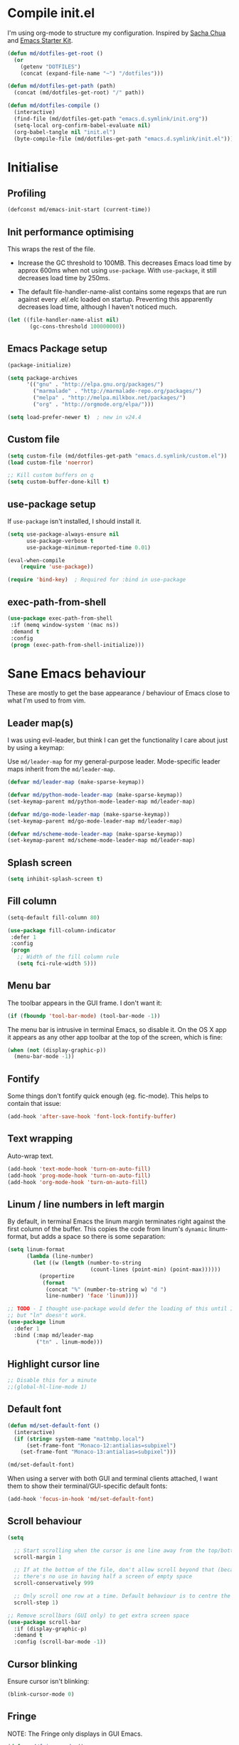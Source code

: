 #+TITLE init.org
* Compile init.el

I'm using org-mode to structure my configuration. Inspired by [[https://github.com/sachac/.emacs.d][Sacha Chua]] and
[[https://github.com/eschulte/emacs24-starter-kit/][Emacs Starter Kit]].

#+BEGIN_SRC emacs-lisp
  (defun md/dotfiles-get-root ()
    (or
      (getenv "DOTFILES")
      (concat (expand-file-name "~") "/dotfiles")))

  (defun md/dotfiles-get-path (path)
    (concat (md/dotfiles-get-root) "/" path))

  (defun md/dotfiles-compile ()
    (interactive)
    (find-file (md/dotfiles-get-path "emacs.d.symlink/init.org"))
    (setq-local org-confirm-babel-evaluate nil)
    (org-babel-tangle nil "init.el")
    (byte-compile-file (md/dotfiles-get-path "emacs.d.symlink/init.el")))
#+END_SRC

* Initialise

** Profiling
#+BEGIN_SRC emacs-lisp
(defconst md/emacs-init-start (current-time))
#+END_SRC

** Init performance optimising

This wraps the rest of the file.

- Increase the GC threshold to 100MB. This decreases Emacs load time by approx
  600ms when not using ~use-package~. With ~use-package~, it still decreases load
  time by 250ms.

- The default file-handler-name-alist contains some regexps that are run against
  every .el/.elc loaded on startup. Preventing this apparently decreases load
  time, although I haven't noticed much.

#+BEGIN_SRC emacs-lisp
  (let ((file-handler-name-alist nil)
         (gc-cons-threshold 100000000))
#+END_SRC

** Emacs Package setup
#+BEGIN_SRC emacs-lisp
    (package-initialize)

    (setq package-archives
          '(("gnu" . "http://elpa.gnu.org/packages/")
            ("marmalade" . "http://marmalade-repo.org/packages/")
            ("melpa" . "http://melpa.milkbox.net/packages/")
            ("org" . "http://orgmode.org/elpa/")))

    (setq load-prefer-newer t)  ; new in v24.4
#+END_SRC

** Custom file

#+BEGIN_SRC emacs-lisp
  (setq custom-file (md/dotfiles-get-path "emacs.d.symlink/custom.el"))
  (load custom-file 'noerror)

  ;; Kill custom buffers on q
  (setq custom-buffer-done-kill t)
#+END_SRC

** use-package setup

If ~use-package~ isn't installed, I should install it.

#+BEGIN_SRC emacs-lisp
(setq use-package-always-ensure nil
      use-package-verbose t
      use-package-minimum-reported-time 0.01)

(eval-when-compile
    (require 'use-package))

(require 'bind-key)  ; Required for :bind in use-package
#+END_SRC

** exec-path-from-shell
#+BEGIN_SRC emacs-lisp
  (use-package exec-path-from-shell
   :if (memq window-system '(mac ns))
   :demand t
   :config
   (progn (exec-path-from-shell-initialize)))
#+END_SRC
* Sane Emacs behaviour

These are mostly to get the base appearance / behaviour of Emacs close to
what I'm used to from vim.

** Leader map(s)
I was using evil-leader, but think I can get the functionality I care about just
by using a keymap:

Use ~md/leader-map~ for my general-purpose leader. Mode-specific leader maps
inherit from the ~md/leader-map~.

#+BEGIN_SRC emacs-lisp
  (defvar md/leader-map (make-sparse-keymap))

  (defvar md/python-mode-leader-map (make-sparse-keymap))
  (set-keymap-parent md/python-mode-leader-map md/leader-map)

  (defvar md/go-mode-leader-map (make-sparse-keymap))
  (set-keymap-parent md/go-mode-leader-map md/leader-map)

  (defvar md/scheme-mode-leader-map (make-sparse-keymap))
  (set-keymap-parent md/scheme-mode-leader-map md/leader-map)
#+END_SRC

** Splash screen
#+BEGIN_SRC emacs-lisp
(setq inhibit-splash-screen t)
#+END_SRC
** Fill column
#+BEGIN_SRC emacs-lisp
(setq-default fill-column 80)

(use-package fill-column-indicator
 :defer 1
 :config
 (progn
   ;; Width of the fill column rule
   (setq fci-rule-width 5)))
#+END_SRC

** Menu bar

The toolbar appears in the GUI frame. I don't want it:

#+BEGIN_SRC emacs-lisp
  (if (fboundp 'tool-bar-mode) (tool-bar-mode -1))
#+END_SRC

The menu bar is intrusive in terminal Emacs, so disable it. On the OS X app it
appears as any other app toolbar at the top of the screen, which is fine:

#+BEGIN_SRC emacs-lisp
  (when (not (display-graphic-p))
    (menu-bar-mode -1))
#+END_SRC

** Fontify
Some things don't fontify quick enough (eg. fic-mode). This helps to contain
that issue:

#+BEGIN_SRC emacs-lisp
(add-hook 'after-save-hook 'font-lock-fontify-buffer)
#+END_SRC

** Text wrapping

Auto-wrap text.

#+BEGIN_SRC emacs-lisp
  (add-hook 'text-mode-hook 'turn-on-auto-fill)
  (add-hook 'prog-mode-hook 'turn-on-auto-fill)
  (add-hook 'org-mode-hook 'turn-on-auto-fill)
#+END_SRC

** Linum / line numbers in left margin

By default, in terminal Emacs the linum margin terminates right against the
first column of the buffer. This copies the code from linum's =dynamic=
linum-format, but adds a space so there is some separation:

#+BEGIN_SRC emacs-lisp
(setq linum-format
      (lambda (line-number)
        (let ((w (length (number-to-string
                          (count-lines (point-min) (point-max))))))
          (propertize
           (format
            (concat "%" (number-to-string w) "d ")
            line-number) 'face 'linum))))

;; TODO - I thought use-package would defer the loading of this until I do "ln",
;; but "ln" doesn't work.
(use-package linum
  :defer 1
  :bind (:map md/leader-map
         ("tn" . linum-mode)))
#+END_SRC

** Highlight cursor line
#+BEGIN_SRC emacs-lisp
;; Disable this for a minute
;;(global-hl-line-mode 1)
#+END_SRC

** Default font
#+BEGIN_SRC emacs-lisp
(defun md/set-default-font ()
  (interactive)
  (if (string= system-name "mattmbp.local")
      (set-frame-font "Monaco-12:antialias=subpixel")
    (set-frame-font "Monaco-13:antialias=subpixel")))

(md/set-default-font)
#+END_SRC

When using a server with both GUI and terminal clients attached, I want them to
show their terminal/GUI-specific default fonts:

#+BEGIN_SRC emacs-lisp
(add-hook 'focus-in-hook 'md/set-default-font)
#+END_SRC

** Scroll behaviour
#+BEGIN_SRC emacs-lisp
(setq

  ;; Start scrolling when the cursor is one line away from the top/bottom.
  scroll-margin 1

  ;; If at the bottom of the file, don't allow scroll beyond that (because
  ;; there's no use in having half a screen of empty space
  scroll-conservatively 999

  ;; Only scroll one row at a time. Default behaviour is to centre the row.
  scroll-step 1)

;; Remove scrollbars (GUI only) to get extra screen space
(use-package scroll-bar
  :if (display-graphic-p)
  :demand t
  :config (scroll-bar-mode -1))
#+END_SRC

** Cursor blinking

Ensure cursor isn't blinking:
#+BEGIN_SRC emacs-lisp
(blink-cursor-mode 0)
#+END_SRC

** Fringe
NOTE: The Fringe only displays in GUI Emacs.

#+BEGIN_SRC emacs-lisp
(defun md/fringe-mode ()
  (interactive)
  ;; Create fringe at left side of screen.
  ;; I think 8 is the minimum width needed to display flycheck markers properly.
  (fringe-mode '(8 . 0)))

;; I just want to use this for flycheck mode.
(add-hook 'prog-mode-hook 'md/fringe-mode)

#+END_SRC

** Indentation
#+BEGIN_SRC emacs-lisp
  (setq-default

   ;; Use spaces instead of tabs
   indent-tabs-mode nil

   ;; Display tab as 4 chars wide
   tab-width 4)

  ;; Emable on-the-fly indenting. TODO - read docs for this
  (electric-indent-mode 1)
#+END_SRC
** Disable the bell
#+BEGIN_SRC emacs-lisp
(setq visible-bell nil
      ring-bell-function 'ignore)
#+END_SRC

** Terminal colour fixes

Emacs can use bold fonts, but iTerm is set to display bold fonts as "bright"
colours (which is necessary to support the Solarized 16-colour palette). This
means iTerm interprets the bold Emacs colours as bright and changes their
colour (eg. from yellow to grey), which I don't want.

I'm not sure why I didn't run into this issue with vim, and this is surely not
the right fix, but it works for now:

#+BEGIN_SRC emacs-lisp
  (when (not (display-graphic-p))
    (mapc
     (lambda (face)
       ;; Same issue with underline too.
       (set-face-underline face nil (selected-frame))

       (set-face-bold face nil (selected-frame)))
     (face-list)))
#+END_SRC

** Terminal clipboard fixes

Terminal Emacs doesn't integrate with the system clipboard by default. ~xclip~
provides this behaviour in the same way that GUI Emacs has it.

#+BEGIN_SRC emacs-lisp
  (use-package xclip
    :if (not (display-graphic-p))
    :defer 1
    :config
    (progn
      (turn-on-xclip)))
#+END_SRC

** Message buffer

Increase the number of messages:

#+BEGIN_SRC emacs-lisp
(setq message-log-max 10000)
#+END_SRC
** Modifier keys
*** OS X

- GUI

	- LEFT ALT :: nil (ie. standard alt/option behaviour)
  - LEFT CMD :: Meta
	- RIGHT CMD :: Super (ie. standard cmd behaviour in GUI emacs)
	- RIGHT ALT :: nil (ie. standard alt/option behaviour)

- iTerm2

	- LEFT ALT :: nil (ie. standard alt/option behaviour)
  - LEFT CMD :: iTerm cmd key (so can do usual shortcuts eg. cmd-tab)
	- RIGHT CMD :: Meta
	- RIGHT ALT :: nil (ie. standard alt/option behaviour)

	- I use the right cmd key as Meta in the terminal:

    - Under the "keys" tab, set "right cmd" to send "right option", and
      "right option" to send "left option".

    - Under the "profiles" tab, set "Right option key acts as +Esc".

#+BEGIN_SRC emacs-lisp
  (if (eq system-type 'darwin)
      (setq

       ;; Set alt/option to use its default behaviour in OS X , so I can do
       ;; eg. alt+3 to insert #. By default in Emacs this is Meta, but I find Meta more
       ;; accessible on the left cmd key.
       ns-option-modifier nil

       ;; This is the default, and seems to handle the standard cmd key
       ;; bindings, so apple cmd+c runs super+c in emacs, etc. I don't use them
       ;; much, but they might be useful sometimes.
       ns-right-command-modifier 'super

       ;; Instead of the cmd bindings (that I don't use much), use the left
       ;; cmd key for Meta bindings. This is easier to reach than the default Meta
       ;; key (which is alt).
       ns-command-modifier 'meta))
#+END_SRC
** Backups
#+BEGIN_SRC emacs-lisp
;; Backup everything to the same directory, rather than dropping
;; files all over the place
(setq backup-directory-alist
      `(("." . ,(md/dotfiles-get-path "emacs.d.symlink/.backups"))))
#+END_SRC
** Paste

If this isn't set then lasting via Alfred doesnt work:

#+BEGIN_SRC emacs-lisp
  (defun md/pbpaste ()
    (interactive)
    (shell-command "pbpaste" t))

    (if (eq window-system 'ns)
      (global-set-key (kbd "M-v") 'md/pbpaste))
#+END_SRC

* Misc utils
** Odd functions

#+BEGIN_SRC emacs-lisp
  (defun md/strip-whitespace-and-save ()
    (interactive)
    (delete-trailing-whitespace)
    (save-buffer))

  (defun md/fontify-buffer ()
    "Fontify the buffer and tell me it happened."
    (interactive)
    (font-lock-fontify-buffer)
    (message "Fontified buffer"))

  (defun md/file-info ()
    (interactive)
    (message
     "%s | %s lines | %3d%% | %s"
             (buffer-file-name)
             (count-lines (point-min) (point-max))
             (/ (window-end) 0.01 (point-max))
             major-mode))

  (defun md/mode-info ()
    (interactive)
    (message
     (format
      "%s"
      (with-temp-buffer
        (let (mm result)
          (dolist (mm (sort minor-mode-list 'string<) result)
            (insert (format "%s\n" mm))
            (setq result (buffer-substring (point-min) (point-max))))
          result)))))

  (defun md/switch-to-buffer-scratch ()
    (interactive)
    (switch-to-buffer "*scratch*"))
#+END_SRC


It's a shame that "unfill" functions aren't included by default, but they're
easy enough to implement:

#+BEGIN_SRC emacs-lisp
  (defun md/unfill-paragraph ()
    "Because I can't always wrap to 80 characters :("
    (interactive)
    (let ((fill-column most-positive-fixnum))
      (fill-paragraph)))

  (defun md/unfill-region (start end)
    (interactive "r")
    (let ((fill-column most-positive-fixnum))
      (fill-region start end)))
#+END_SRC

** Bindings
I seem to use =describe-face= a lot:
#+BEGIN_SRC emacs-lisp
(bind-key "x" 'describe-face help-map)
(bind-key "C-k" 'describe-personal-keybindings help-map)
#+END_SRC
** Settings
#+BEGIN_SRC emacs-lisp
  (setq debug-on-error nil)
  (setq delete-by-moving-to-trash t)
#+END_SRC
* Evil
** Base evil

- Note on md/evil-fill and unfill:

  - Ideally, I would have a binding that maps to fill / unfill /paragraphs/ in
    normal mode, but /regions/ in visual mode. Currently I'm not sure how to get
    Evil to create different md/leader-map bindings for different Evil states,
    so for now I'll just use this workaround of checking the state in the
    function:

#+BEGIN_SRC emacs-lisp
  (use-package evil
   :demand t
   :config
   (progn
     (defun md/normal-state-and-save ()
       (interactive)
       (evil-normal-state)
       (save-buffer))

     (defun md/insert-blank-line-before ()
       (interactive)
       (save-excursion
         (end-of-line)
         (open-line 1)
         (save-buffer)))

     (defun md/insert-blank-line-after ()
       (interactive)
       (save-excursion
         (evil-previous-visual-line)
         (end-of-line)
         (open-line 1)
         (save-buffer)))

     (defun md/evil-fill (&optional start end)
       (interactive
        (if (use-region-p)
            (list (region-beginning) (region-end))
          (list nil nil)))
       (if (string= evil-state "visual")
           (fill-region start end)
         (fill-paragraph)))

     (defun md/evil-unfill (&optional start end)
       (interactive
        (if (use-region-p)
            (list (region-beginning) (region-end))
          (list nil nil)))
       (if (string= evil-state "visual")
           (md/unfill-region start end)
         (md/unfill-paragraph)))

     ;; Can't work out how to properly define map bindings using ":bind"
     (bind-key "<SPC>" md/leader-map evil-normal-state-map)
     (bind-key "<SPC>" md/leader-map evil-visual-state-map)

     (bind-key "h" help-map md/leader-map)  ; I prefer <leader>h to C-h
     (bind-key "n" (lookup-key global-map (kbd "C-x n")) md/leader-map)

     (setq evil-echo-state nil)

     (evil-mode 1))

     ;; Enable evil in the minibuffer. Adapted from
     ;; https://gist.github.com/ccdunder/5816865.
     ;; Not sure why this isn't provided by default.
     ;; (mapc (lambda (keymap)
     ;;           (evil-define-key 'insert (eval keymap) [escape] 'evil-normal-state))
     ;;         ;; https://www.gnu.org/software/emacs/manual/html_node/elisp/
     ;;         ;; Text-from-Minibuffer.html#Definition of minibuffer-local-map
     ;;         '(minibuffer-local-map
     ;;           minibuffer-local-ns-map
     ;;           minibuffer-local-completion-map
     ;;           minibuffer-local-must-match-map
     ;;           minibuffer-local-isearch-map))
     ;; (defun md/evil-minibuffer-setup ()
     ;;   ;; (evil-set-initial-state 'mode 'insert) is the evil-proper
     ;;   ;; way to do this, but the minibuffer doesn't have a mode.
     ;;   (evil-insert 1))
     ;; )
    ;; (add-hook 'minibuffer-setup-hook 'md/evil-minibuffer-setup))

   :bind (;; Like my vimrc, remap  ; to : and , to ;
          :map evil-motion-state-map
          (";" . evil-ex)
          ("," . evil-repeat-find-char)

          ;; Like in the terminal. Mainly useful in minibuffer
          :map evil-insert-state-map
          ("C-a" . move-beginning-of-line)
          ("C-e" . move-end-of-line)

          ;; Use H/L instead of ^/$
          :map evil-normal-state-map
          ("H" . move-beginning-of-line)
          ("L" . move-end-of-line)
          :map evil-visual-state-map
          ("H" . move-beginning-of-line)
          ("L" . move-end-of-line)

          ;; The equivalent of gj/gk
          :map evil-normal-state-map
          ("j" . evil-next-visual-line)
          ("k" . evil-previous-visual-line)

          ;; Leader bindings
          :map md/leader-map
          ("w" . save-buffer)
          ("W" . md/strip-whitespace-and-save)

          ("q" . md/evil-fill)
          ("Q" . md/evil-unfill)

          ;; TODO behave like vim - ie. comment the line or the selection
          ("cc" . comment-or-uncomment-region)

          ;; Buffers
          ("bh" . previous-buffer)
          ("bl" . next-buffer)
          ("k" . kill-buffer)
          ("bk" . kill-buffer)
          ("bi" . md/file-info)
          ("bw" . save-buffer)
          ("bW" . md/strip-whitespace-and-save)
          ("br" . read-only-mode)
          ("bs" . md/switch-to-buffer-scratch)

          ;; Eval
          ("ef" . eval-defun)
          ("ee" . eval-last-sexp)  ; Bound to e because I'm used to C-x e
          ("eb" . eval-buffer)
          ("er" . eval-region)
          ("ex" . md/fontify-buffer)  ; It's sort-of an eval

          ;; Emacs
          ("Ek" . kill-emacs)
          ("Es" . server-start)

          ;; Packages
          ("Pr" . package-refresh-contents)
          ("Pi" . package-install)
          ("Pl" . package-list-packages)

          ; Toggle misc
          ("tw" . toggle-truncate-lines)

          ;; This could be useful
          ("U" . undo-tree-visualize)

          ;; Same as vim - insert and save
          ("o" . md/insert-blank-line-before)
          ("O" . md/insert-blank-line-after)))

#+END_SRC

** Evil surround
#+BEGIN_SRC emacs-lisp
(use-package evil-surround
 :config
 (progn
   (global-evil-surround-mode 1)))
#+END_SRC

** Easymotion
#+BEGIN_SRC emacs-lisp
(use-package ace-jump-mode

 :config
 (progn
   (setq
    ace-jump-mode-move-keys '(?f ?j ?d ?k ?s ?l ?a ?\; ?g ?h ?r ?u ?e ?i ?w ?o ?t ?y ?b ?v ?n ?c ?m ?x)
    ace-jump-mode-scope 'window  ; If scope is wider than window performance drops a lot
    ace-jump-word-mode-use-query-char nil))

 :bind (:map evil-normal-state-map
             ("f" . nil)
             ("f j" . evil-ace-jump-line-mode)
             ("f k" . evil-ace-jump-line-mode)
             ("f w" . evil-ace-jump-word-mode)
             ("f b" . evil-ace-jump-word-mode)
             ("f f" . evil-ace-jump-char-mode)
             ("f F" . evil-ace-jump-char-mode)
             ("f t" . evil-ace-jump-char-mode)
             ("f T" . evil-ace-jump-char-mode)))
#+END_SRC

** Key Chord
I can't just set my insert mode "jj" and "jk" bindings in the insert-mode-map,
because if I do that then "j" gets assigned as a prefix key, and I can't
actually use it to insert anything in insert mode.

#+BEGIN_SRC emacs-lisp
  (use-package key-chord
    :config
    (progn
      (setq key-chord-two-keys-delay 0.4)

      (key-chord-define evil-insert-state-map "jj" 'md/normal-state-and-save)
      (key-chord-define evil-insert-state-map "jk" 'evil-normal-state)
      (key-chord-mode 1)))
#+END_SRC
* Helm
** Base helm
- [ ] NOTE - describe-function and describe-variable don't use helm until helm
  has been configured. Work out how to load helm when they're called.

#+BEGIN_SRC emacs-lisp
    (use-package helm
      :defer 5
      :config
      (progn
        ;; Putting these bindings here to avoid byte-compiled issue where helm-map isn't defined.
        (helm-mode 1)
        (helm-autoresize-mode 0)

        ;; No need to display the header - it takes up room and doesn't add much.
        (setq helm-display-header-line nil)

        ;; I don't need to know about some files
        ;; TODO get this to workj
        (setq helm-ff-skip-boring-files t)
        (push "\\.$" helm-boring-file-regexp-list)
        (push "\\.\\.$" helm-boring-file-regexp-list)

        ;; This lets me quickly ag/grep for "todo" comments using the same
        ;; ag/grep functions that I usually do.
        (bind-key "C-c C-t" 'md/insert-todo-regexp helm-map)

        ;; Put C-j / C-l the sane way around.
        (bind-key "C-j" 'helm-find-files-up-one-level helm-map)
        (bind-key "C-l" 'helm-execute-persistent-action helm-map)
        (bind-key "C-l" 'helm-execute-persistent-action helm-read-file-map)
        (bind-key "C-l" 'helm-execute-persistent-action helm-find-files-map))

      :bind (([remap find-file] . helm-find-files)  ; Remember - this also opens URLs!
             ([remap occur] . helm-occur)
             ([remap dabbrev-expand] . helm-dabbrev)
             ([remap list-buffers] . helm-buffers-list)
             ("M-x" . helm-M-x)
             ("C-x b" . helm-buffers-list)
             ("C-x p" . helm-mini)

             :map lisp-interaction-mode-map
             ([remap completion-at-point] . helm-lisp-completion)

             :map emacs-lisp-mode-map
             ([remap completion-at-point] . helm-lisp-completion)

             :map md/leader-map
             ("bb" . helm-buffers-list)
             ("f" . helm-find-files)
             ("x" . helm-M-x)
             ("p" . helm-mini)

             :map help-map
             ("X" . helm-colors)))

#+END_SRC

** COMMENT helm-ag (not using anymore)
#+BEGIN_SRC emacs-lisp
  (use-package helm-ag
    :defer 5
    :config
    (defun md/ag ()
      "Run helm-do-ag on the default-directory"
      (interactive)
      (helm-do-ag default-directory))
    :bind (:map md/leader-map
                ("ag" . md/ag)))
#+END_SRC
* General IDE features
** Grep/ag
#+BEGIN_SRC emacs-lisp
  (use-package ag
    :config
    (progn
      (evil-add-hjkl-bindings 'ag-mode-map
        (kbd "SPC") 'md/leader-map)

      (setq ag-context-lines nil
            ag-highlight-search t
            ag-reuse-buffers t  ; Only one buffer for ag searches§
            ag-reuse-window nil))  ; Open files in new window, don't hide search window

    :bind (:map md/leader-map
                ("ad" . ag-dired)
                ("af" . ag-files)
                ("ag" . ag)
                ("/" . occur)))
#+END_SRC
** Autocompletion

Company seems to work nicely without much configuration.

#+BEGIN_SRC emacs-lisp
  (use-package company
    :defer 2
    :config
    (progn
      ;; Bind here rather than in ":bind" to avoid complaints about
      ;; company-mode-map not existing.
      (bind-key "C-n" 'company-select-next company-active-map)
      (bind-key "C-p" 'company-select-previous company-active-map)

      ;; By default this performs company-complete-common, but I don't
      ;; think I'll want to use that
      (bind-key "TAB" 'company-complete-selection company-active-map)

      (bind-key "C-n" 'company-complete evil-insert-state-map)

      (global-company-mode)))
#+END_SRC

** Flycheck
#+BEGIN_SRC emacs-lisp
    (use-package flycheck
      :init
      (progn
        (add-hook 'prog-mode-hook 'flycheck-mode))
      :config
      (progn
        (defface md/modeline-flycheck-error '((t (:inherit 'error))) "")
        (defface md/modeline-flycheck-warning '((t (:inherit 'warning))) "")

        (setq flycheck-flake8rc ".config/flake8"
              flycheck-highlighting-mode 'symbols

              ;; defaults to 0.9, which is too slow
              flycheck-display-errors-delay 0.1

              ;; Disabling this at is annoys me to have errors appearing
              ;; and disappearing quickly and messing with the size of the
              ;; window. I will just check the error list and the fringe.
              flycheck-display-errors-function nil

              ;; There's a short delay when flycheck runs, which causes the modeline to change
              ;; its format (or in my custom powerline stuff, to disappear briefly). It's
              ;; super annoying if this happens at random points during editing, so change it
              ;; to only happen on save (and when enabling the mode). This is quite similar to how
              ;; I had it setup in vim.
              flycheck-check-syntax-automatically '(save mode-enabled)

              flycheck-mode-line-prefix nil)

        ;; For some reason in the flycheck mode list map it just uses all vi
        ;; keys. Mostly this is fine but I need an easy way to quit.
        (evil-define-key 'normal flycheck-error-list-mode-map "q" 'quit-window))
      :bind (:map md/leader-map
                  ;; S prefix, ie. "syntax"
                  ("s <RET>" . flycheck-mode)
                  ("sl" . flycheck-list-errors)
                  ("sn" . flycheck-next-error)
                  ("sj" . flycheck-next-error)
                  ("sp" . flycheck-previous-error)
                  ("sk" . flycheck-previous-error)
                  ("S <RET>" . flyspell-mode)
                  ("SS" . flyspell-correct-word-before-point)))

#+END_SRC

** Projectile
*** Base projectile
#+BEGIN_SRC emacs-lisp
  (use-package projectile
   :config
   (progn
     (setq projectile-file-exists-local-cache-expire 30
           projectile-enable-caching t
           projectile-globally-ignored-file-suffixes
           '("pyc"
             "png"
             "jpg"
             "gif"
             "zip"
             "Trash"
             "swp"
             "swo"
             "DS_Store"
             "swn"
             "ico"
             "o"
             "elc"
             "a"
             "so"
             "exe"
             "egg-info"
             "egg"
             "dmg")
           projectile-globally-ignored-directories
           '(".tmp"
             ".coverage"
             ".git"
             ".hg"
             ".idea"
             ".flsckout"
             ".bzr"
             "_darcs"
             ".tox"
             ".svn"
             ".egg"
             ".egg-info"
             ".sass-cache"
             "__pycache__"
             ".webassets-cache"
             "node_modules"
             "venv"
             "elpa"
             ".stack-work"))
     (projectile-global-mode))
   :bind (:map md/leader-map
         ("j!" . projectile-invalidate-cache)
         ("jk" . projectile-kill-buffers)))
#+END_SRC

*** Helm
#+BEGIN_SRC emacs-lisp
  (use-package helm-projectile
    :init (progn
            ;; This has to be set before loading helm-projectile
            (setq helm-projectile-fuzzy-match nil))
    :bind (:map md/leader-map
                ("jj" . helm-projectile-switch-project)
                ("jag" . projectile-ag)
                ("jaf" . ag-project-files)
                ("jad" . ag-project-dired)
                ("jb" . helm-projectile-switch-to-buffer)
                ("jp" . helm-projectile-switch-to-buffer)
                ("jf" . helm-projectile-find-file)))
#+END_SRC

*** Popwin

Sometimes I want popwin buffers to be dedicated to a project, so I can have
eg. one terminal popwin per project.

#+BEGIN_SRC emacs-lisp
  (defun md/projectile-popwin-ansi-term ()
    "Open project-dedicated ansi-term buffer in popwin. Renames the term buffer to
  match the project."
    (interactive)
    (when popwin:focus-window (popwin:close-popup-window))
    (popwin:display-buffer
     (or (get-buffer (format "*ansi-term-(%s)*" (projectile-project-name)))
          (save-window-excursion
            (with-current-buffer
              (call-interactively 'projectile-run-term)
              (rename-buffer
               (format "*ansi-term-(%s)*" (projectile-project-name))))))))

  (defun md/projectile-popwin-shell ()
    "Open project-dedicated shell buffer in popwin. Renames the term buffer to
  match the project."
    (interactive)
    (when popwin:focus-window (popwin:close-popup-window))
    (popwin:display-buffer
     (or (get-buffer (format "*shell-(%s)*" (projectile-project-name)))
          (save-window-excursion
            (with-current-buffer
              (call-interactively 'projectile-run-shell)
              (rename-buffer
               (format "*shell-(%s)*" (projectile-project-name))))))))

  (defun md/projectile-popwin-eshell ()
    "Open project-dedicated eshell buffer in popwin. Renames the term buffer to
  match the project."
    (interactive)
    (when popwin:focus-window (popwin:close-popup-window))
    (popwin:display-buffer
     (or (get-buffer (format "*eshell-(%s)*" (projectile-project-name)))
          (save-window-excursion
            (with-current-buffer
              (call-interactively 'projectile-run-eshell)
              (rename-buffer
               (format "*eshell-(%s)*" (projectile-project-name))))))))

  (bind-key "j;t" 'md/projectile-popwin-ansi-term md/leader-map)
  (bind-key "j;s" 'md/projectile-popwin-shell md/leader-map)
  (bind-key "j;e" 'md/projectile-popwin-eshell md/leader-map)

#+END_SRC

** Git
*** git-gutter
#+BEGIN_SRC emacs-lisp

  (use-package git-gutter
   :init
   (progn
     (defun md/set-sensible-column ()
       "Unless file is too big, either use git-gutter mode (when in
  git dir) or linum mode"
       (interactive)
       (when (< (count-lines (point-min) (point-max)) 2000)
         (if (string= "git" (downcase (format "%s" (vc-backend
                                                    (buffer-file-name
                                                     (current-buffer))))))
             (git-gutter-mode 1)
           (linum-mode 1))))
     (add-hook 'find-file-hook 'md/set-sensible-column))
   :config
   (progn
     (setq git-gutter:ask-p nil  ; Don't ask for confirmation of gadd
           git-gutter:modified-sign "~"
           git-gutter:added-sign "+"
           git-gutter:deleted-sign "-"

           ;; This ensures the separator is always displayed
           git-gutter:unchanged-sign " "
           git-gutter:always-show-separator t

           ;; Without this, there's no space between the git-gutter column and the code.
           git-gutter:separator-sign " "))
   :bind (:map md/leader-map
         ("g <RET>" . git-gutter-mode)
         ("gk" . git-gutter:previous-hunk)
         ("gp" . git-gutter:previous-hunk)
         ("gj" . git-gutter:next-hunk)
         ("gn" . git-gutter:next-hunk)
         ("g+" . git-gutter:stage-hunk)
         ("g-" . git-gutter:revert-hunk)))

#+END_SRC

*** magit
#+BEGIN_SRC emacs-lisp
  (use-package magit
   :config
   (progn
     (evil-set-initial-state 'magit-blame-mode 'normal)
     (evil-set-initial-state 'magit-revision-mode 'normal)

     ;; I don't know why, but by default I can't get magit-blame to adhere to my
     ;; normal-mode map below, even though Evil says I'm in normal mode. Explicitly
     ;; calling evil-normal-state fixes it.
     (add-hook 'magit-blame-mode-hook 'evil-normal-state)
     (evil-define-key 'normal magit-blame-mode-map
       (kbd "<RET>") 'magit-show-commit
       "q" 'magit-blame-quit
       "gj" 'magit-blame-next-chunk
       "gn" 'magit-blame-next-chunk
       "gk" 'magit-blame-previous-chunk
       "gp" 'magit-blame-previous-chunk)

     (add-hook 'magit-revision-mode-hook 'evil-normal-state)
     (evil-define-key 'normal magit-revision-mode-map
       (kbd "<RET>") 'magit-diff-visit-file
       "q" 'magit-mode-bury-buffer))  ;; This quits

   :bind (:map md/leader-map
         ("gg" . magit-status)
         ("gm" . magit-dispatch-popup)
         ("gb" . magit-blame)

         ;; Diff gives the full git diff output. Ediff shows ediff for a single
         ;; file.
         ("gd" . magit-diff-popup)
         ("gD" . magit-ediff-popup)

         ;; NOTE - this doesn't play nicely with mode-line:
         ;; - https://github.com/magit/magit/blob/master/Documentation/magit.org#the-mode-line-information-isnt-always-up-to-date
         ;; - https://github.com/syl20bnr/spacemacs/issues/2172
         ("gc" . magit-checkout)))

#+END_SRC

*** github-browse-file

I miss :Gbrowse from fugitive:

#+BEGIN_SRC emacs-lisp
  (use-package github-browse-file
    :config
    (progn
      (setq github-browse-file-show-line-at-point t))
    :bind (:map md/leader-map
          ("go" . github-browse-file)))
#+END_SRC

** Ediff

- Add evil bindings to ediff. Largely copied from https://github.com/justbur/evil-ediff/blob/master/evil-ediff.el.

#+BEGIN_SRC emacs-lisp
  (use-package ediff
   :defer 1
   :config
   (progn

     (defun md/ediff-scroll-left ()
       (interactive)
       (let ((last-command-event ?>))
         (ediff-scroll-horizontally 1)))

     (defun md/ediff-scroll-right ()
       (interactive)
       (let ((last-command-event ?<))
         (ediff-scroll-horizontally 1)))

     (defun md/ediff-scroll-up ()
       (interactive)
       (let ((last-command-event ?V))
         (ediff-scroll-vertically 1)))

     (defun md/ediff-scroll-down ()
       (interactive)
       (let ((last-command-event ?v))
         (ediff-scroll-vertically 1)))

     (setq
      ;; Horizontal instead of vertical splits.
      ediff-split-window-function 'split-window-horizontally

      ;; Make sure the ediff control window is NOT opened in a new frame.
      ediff-window-setup-function 'ediff-setup-windows-plain)

     (defvar md/ediff-help-changed nil)
     (defun md/ediff-adjust-help ()
       "Adjust long help messages to reflect evil-ediff bindings."
       (unless md/ediff-help-changed
         (dolist (msg '(ediff-long-help-message-compare2
                        ediff-long-help-message-compare3
                        ediff-long-help-message-narrow2
                        ediff-long-help-message-word-mode
                        ediff-long-help-message-merge
                        ediff-long-help-message-head
                        ediff-long-help-message-tail))
           (dolist (chng '(("p,DEL -previous diff " . " gk,p -previous diff ")
                           ("n,SPC -next diff     " . " gj,n -next diff     ")
                           ("    h -highlighting  " . "    H -highlighting  ")
                           ("    j -jump to diff  " . "    d -jump to diff  ")
                           ("  </> -scroll lt/rt  " . "  h/l -scroll lt/rt  ")
                           ("  v/V -scroll up/dn  " . "  k/j -scroll up/dn  ")
                           ("  z/q -suspend/quit  " . "  q/z -quit/suspend  ")))
             (setf (symbol-value msg)
                   (replace-regexp-in-string (car chng) (cdr chng) (symbol-value msg))))))
       (setq md/ediff-help-changed t))

     (defvar md/ediff-bindings
       '(("h" . md/ediff-scroll-left)
         ("j" . md/ediff-scroll-down)
         ("k" . md/ediff-scroll-up)
         ("l" . md/ediff-scroll-right)
         ("gj" . ediff-next-difference)
         ("gk" . ediff-previous-difference)
         ("d" . ediff-jump-to-difference)
         ("H" . ediff-toggle-hilit)
         ("q" . ediff-quit)))

     (defun md/ediff-startup-hook ()
       (evil-make-overriding-map ediff-mode-map 'normal)
       (dolist (entry md/ediff-bindings)
         (define-key ediff-mode-map (car entry) (cdr entry)))
       (evil-normalize-keymaps))

     ;; Override bindings
    (evil-set-initial-state 'ediff-mode 'normal)
    (add-hook 'ediff-startup-hook 'md/ediff-startup-hook)
    (md/ediff-adjust-help)

    ;; Ensure that outline buffers are expanded when in ediff mode, because
    ;; it doesn't automatically expand them, even if the diffs are inside a
    ;; hidden headline.
    (add-hook 'ediff-prepare-buffer-hook 'outline-show-all))

   :bind (:map md/leader-map
               ("d" . "ediff")))
#+END_SRC
** Highlight keywords in comments

#+BEGIN_SRC emacs-lisp
(use-package fic-mode
 :defer 1
 :init
 (progn
   (add-hook 'prog-mode-hook 'fic-mode))
 :config
 (progn
   ;; NOTE: fic-mode doesn't seem to fontify the buffer, so words don't appear
   ;; highlighted unless either something else fontifies the buffer, or we do it
   ;; manually. Would like to improve this.
   ;;
   ;; FIX: fic-mode doesn't seem to identify words on the same line as my cursor
   ;; when I change theme and then fontify the buffer. All other lines seem fine.

   (setq fic-highlighted-words
         '("TODO" "FIX" "FIXME" "BUG" "WARN" "WARNING" "HACK" "NOTE" "ERROR" "MATT"))

   ;; By default this includes font-lock-string-face, but I don't want strings to
   ;; have these words formatted.
   (setq fic-activated-faces '(font-lock-doc-face font-lock-comment-face))))
#+END_SRC

I can use this with grep/ag to quickly find the todo comments:
#+BEGIN_SRC emacs-lisp
  (defun md/insert-todo-regexp ()
    (interactive)
    (insert "TODO|FIX|FIXME|BUG|WARN|HACK|ERROR"))
#+END_SRC
** Parentheses
Basic paren matching is built in. I preferred these settings at one point,
although I don't remember exactly what the difference is:

#+BEGIN_SRC emacs-lisp
  (use-package paren
   :defer 1
   :init (progn
          (add-hook 'prog-mode-hook 'show-paren-mode))
   :config
   (progn
     (setq show-paren-style 'parenthesis
           blink-matching-paren nil
           blink-matching-paren-on-screen nil)))
#+END_SRC

** Colour hex values
#+BEGIN_SRC emacs-lisp
  (use-package rainbow-mode
    :defer 1
    :config
    (progn
       (add-hook 'css-mode-hook 'rainbow-mode)
       (add-hook 'help-mode-hook 'rainbow-mode)
       (add-hook 'html-mode-hook 'rainbow-mode))
    :bind (:map md/leader-map
                ("tr" . rainbow-mode)))
#+END_SRC

** COMMENT Folding

#+BEGIN_SRC emacs-lisp
  ;; outline-magic provides org-cycle
  (use-package outline-magic
    :demand t
    :config
    (progn
      ;; TODO - any way to support narrowing? org-narrow-to-subtree works in
      ;; outline mode, but move-subtree-up/down don't work properly when narrowed.

      (add-hook 'prog-mode-hook 'outline-minor-mode)

      (defun md/outline-cycle-all ()
        (interactive)
        (let ((current-prefix-arg '(4))) ;; emulate C-u
          (call-interactively 'outline-cycle)))

      (defun md/outline-next-heading ()
        "Automatically move point to first word beyond any leading whitespace"
        (interactive)
        (outline-next-visible-heading 1)
        (back-to-indentation))

      (defun md/outline-previous-heading ()
        "Automatically move point to first word beyond any leading whitespace"
        (interactive)
        (outline-previous-visible-heading 1)
        (back-to-indentation))

      (setq outline-blank-line nil)
      (evil-define-key 'normal outline-minor-mode-map
        (kbd "<tab>") 'outline-cycle
        (kbd "S-<tab>") 'md/outline-cycle-all
        "gk" 'md/outline-previous-heading
        "gj" 'md/outline-next-heading
        (kbd "M-k") 'outline-move-subtree-up
        (kbd "M-j") 'outline-move-subtree-down)

      ;; TODO - add decorator support?
      (defun md/outline-minor-mode-python ()
        (interactive)
        (setq-local outline-regexp
                    (rx-to-string
                     '(group (* space)
                             (* "#")
                             (* space)
                             bow
                             (or "class" "def")
                             ))))
      (add-hook 'python-mode-hook 'md/outline-minor-mode-python)
      ))
#+END_SRC

* Applications
** Dired
Dired mode has a lot of features / keys that I don't care about. Start it in
evil mode, and just add in the dired bindings that I want.

#+BEGIN_SRC emacs-lisp
  (use-package dired
    :demand t
    :init
    (progn
       ;; Use human size
       (setq dired-listing-switches "-alh")

      ;; evil-integrations.el (https://github.com/emacsmirror/evil/blob/cd005aa50ab056492752c319b5105c38c79c2fd0/evil-integration.el#L111)
      ;; makes dired-mode-map an overriding keymap, which means that the default
      ;; dired-mode bindings take precendence over the normal-state bindings.
      ;;
      ;; There's no obvious way to undo that code, so I'm just replacing
      ;; dired-mode-map with a new keymap that has /not/ been made 'overriding'.
      (setq dired-mode-map (make-sparse-keymap))

      (defun md/dired-single-buffer ()
        "If in popwin buffer, open dired in popwin. Otherwise as usual."
        (interactive)
        (if popwin:focus-window
            (progn
              (save-window-excursion (call-interactively 'dired-single-buffer))
              (popwin:close-popup-window)
              (popwin:display-buffer (get-buffer dired-single-magic-buffer-name)))
          (dired-single-buffer)))

      (evil-define-key 'normal dired-mode-map
        "q" 'quit-window
        "d" 'dired-flag-file-deletion
        "u" 'dired-unmark
        "D" 'dired-do-delete
        (kbd "RET") 'md/dired-single-buffer
        "J" 'dired-jump
        "o" 'dired-find-file-other-window
        "R" 'dired-do-rename
        "C" 'dired-do-copy
        "i" 'dired-maybe-insert-subdir
        "+" 'dired-create-directory)))
#+END_SRC

*** Dired-single

I don't use Dired much and would prefer it to be contained to fewer buffers.
Would like this to work with popwin, but currently pressing RET on a directory
causes it to jump out of the popwin window.

#+BEGIN_SRC emacs-lisp
(use-package dired-single
  :demand t)

#+END_SRC

** Restclient
For 80% of use-cases, I think [[https://github.com/pashky/restclient.el][restclient]] will be more convenient than Postman.

#+BEGIN_SRC emacs-lisp
  (use-package restclient
    :defer 1
    :mode (("\\.http\\'" . restclient-mode)))

  (use-package restclient-helm :defer 5)
#+END_SRC

Add company completion for restclient:

#+BEGIN_SRC emacs-lisp
  (use-package company-restclient
    :config
    (progn
        (add-to-list 'company-backends 'company-restclient)))
#+END_SRC

#+BEGIN_EXAMPLE
POST https://httpbin.org/post

This is the body
#+END_EXAMPLE
* Languages
** Python

Elpy combines a few different Python packages / features.

#+BEGIN_SRC emacs-lisp
  (use-package elpy
    :defer 1  ;; Defer this just because it's slow to load.
    :init
    (progn
      (add-hook 'elpy-mode-hook
                (lambda ()
                  (set (make-local-variable 'company-backends) '(elpy-company-backend)))))
    :config
    (progn
      (elpy-enable)

      ;; - Remove elpy-module-flymake because I already have flymake configured.
      ;; - Remove elpy-module-highlight indentation because it's distracting.
      (setq elpy-modules (list
                          'elpy-module-sane-defaults
                          'elpy-module-company
                          'elpy-module-eldoc
                          'elpy-module-pyvenv
                          'elpy-module-yasnippet))

      (setq elpy-rpc-backend "jedi")

      ;; Setup leader map for python
      (evil-define-key 'normal python-mode-map
        (kbd "SPC") md/python-mode-leader-map
        "gk" 'python-nav-backward-defun
        "gj" 'python-nav-forward-defun)

      (evil-define-key 'insert elpy-mode-map (kbd "C-n") 'elpy-company-backend)

      (if (string= major-mode "python-mode")
        (progn
          ;; If I've opened a Python file make sure everything loads properly
          ;; on this buffer.
          (python-mode)
          (elpy-mode 1))))

    :bind (:map md/python-mode-leader-map
                ("SPC v" . pyvenv-workon)
                ("SPC V" . pyvenv-activate)
                ("SPC f" . elpy-format-code)
                ("SPC t" . elpy-test)
                ("SPC d" . elpy-doc)
                ("SPC g" . elpy-goto-definition-other-window)
                ("SPC r" . elpy-multiedit-python-symbol-at-point)))

#+END_SRC

** Golang
#+BEGIN_SRC emacs-lisp
  (use-package go-mode
    :config
    (progn
      (add-hook 'before-save-hook 'gofmt-before-save)

      ;; Make sure SPC uses the go-mode leader map rather than my default leader
      ;; map
      (evil-define-key 'normal go-mode-map
        (kbd "SPC") md/go-mode-leader-map))

    :bind (:map md/go-mode-leader-map
                ("SPC =" . gofmt)))

  (use-package company-go
    :init
    (progn
      (add-hook 'go-mode-hook
                (lambda ()
                  (set (make-local-variable 'company-backends) '(company-go))))))

#+END_SRC

** MIT Scheme

- [ ] mit-scheme leader map
- [ ] ef / ee / er bindings
#+BEGIN_SRC emacs-lisp

  (use-package scheme
    :config
    (progn
      ;; For SICP
      (setq scheme-program-name "/usr/local/bin/mit-scheme")

      ;; Setup leader map for this major mode
      (evil-define-key 'normal scheme-mode-map
        (kbd "SPC") md/scheme-mode-leader-map)
      (evil-define-key 'visual scheme-mode-map
        (kbd "SPC") md/scheme-mode-leader-map)

      ;; When I run the "send-to" functions I want to see the results
      ;; in the popwin window
      (defun md/scheme--eval (fn)
        (save-window-excursion
          (call-interactively 'run-scheme))
          (call-interactively fn)
        (popwin:display-buffer (get-buffer "*scheme*")))

      (defun md/scheme-send-last-sexp ()
        (interactive)
        (md/scheme--eval 'scheme-send-last-sexp))

      (defun md/scheme-send-region ()
        (interactive)
        (md/scheme--eval 'scheme-send-region))

      (defun md/scheme-send-defun ()
        (interactive)
        (md/scheme--eval 'scheme-send-definition)))

    :bind (:map md/scheme-mode-leader-map
                ("SPC ee" . md/scheme-send-last-sexp)
                ("SPC ef" . md/scheme-send-defun)
                ("SPC er" . md/scheme-send-region)))
#+END_SRC
** Yaml
Not sure if this provides anything beyond syntax highlighting, but that's enough
for now:

#+BEGIN_SRC emacs-lisp
  (use-package yaml-mode)
#+END_SRC

** Lua

#+BEGIN_SRC emacs-lisp
  (use-package lua-mode)
#+END_SRC

** Terraform
Not sure if this provides anything beyond syntax highlighting, but that's enough
for now:

#+BEGIN_SRC emacs-lisp
  (use-package terraform-mode)
#+END_SRC

** Web mode
This makes working with HTML/CSS/JS files much nicer. TODO - read documentation
/ configure.

#+BEGIN_SRC emacs-lisp
(use-package web-mode
  :defer 1)

#+END_SRC

** Markdown

AFAICT markdown syntax highlighting isn't provided by default. [[https://github.com/jrblevin/markdown-mode][Markdown mode]]
includes highlighting, plus some extra features like inserting elements and
compiling. It also includes ~gfm-mode~ for Github-flavoured markdown.

NOTE - compiling requires ~markdown~ to be installed.

#+BEGIN_SRC emacs-lisp
  (use-package markdown-mode
    :commands (markdown-mode gfm-mode)
    :mode (("README\\.md\\'" . gfm-mode)
           ("\\.md\\'" . markdown-mode)
           ("\\.markdown\\'" . markdown-mode)))
#+END_SRC
* Help
** help-fns+
This package provides ~describe-keymap~ to M-k in the help-map, which is
handy. It does some other things too (TODO - read docs).

#+BEGIN_SRC emacs-lisp
(use-package help-fns+ :defer 1)
#+END_SRC

** Help mode
I prefer to use vi keys to navigate help-mode:

#+BEGIN_SRC emacs-lisp
  (evil-set-initial-state 'help-mode 'normal)
  (evil-define-key 'normal help-mode-map
    "q" 'quit-window
    (kbd "C-i") 'help-go-forward
    (kbd "C-o") 'help-go-back
    (kbd "<RET>") 'help-follow-symbol)
#+END_SRC

** Which-key

[[https://github.com/justbur/emacs-which-key][which-key]] displays available bindings for the current prefix, which makes it
easier to discover features / work out where I am:

#+BEGIN_SRC emacs-lisp
  (use-package which-key
    :defer 2
    :config
    (progn
      (setq which-key-idle-delay 0.5
            which-key-max-description-length 30
            which-key-allow-evil-operators nil
            which-key-show-operator-state-maps nil)

      ;; Use ESC/C-g to quit which-key. Not sure why the default key is 'a'.
      (bind-key "ESC" 'which-key-abort which-key-C-h-map)
      (bind-key "C-g" 'which-key-abort which-key-C-h-map)

      (which-key-declare-prefixes
        "SPC SPC" "major-mode"
        "SPC SPC e" "major-mode-eval"
        "SPC a" "ag"
        "SPC b" "buffers"
        "SPC c" "comments"
        "SPC C" "compile"
        "SPC e" "eval"
        "SPC E" "Emacs"
        "SPC g" "git"
        "SPC h" "help"
        "SPC j" "project"
        "SPC j ;" "project-popwin"
        "SPC j a" "project-ag"
        "SPC n" "narrow"
        "SPC P" "Packages"
        "SPC s" "flycheck"
        "SPC S" "flyspell"
        "SPC t" "toggle-misc"
        "SPC v" "dotfiles"
        "SPC ;" "popwin")
      (which-key-mode)))
#+END_SRC

** List unbound keys

This is handy sometimes - it provides ~free-keys~, which lists unbound keys.

#+BEGIN_SRC emacs-lisp
  (use-package free-keys
    :defer 10
    :config
      (progn
        (bind-key "@" 'free-keys help-map)))
#+END_SRC

* Window manager
** Elscreen

Elscreen provides "tabs" that let me sort of arrange windows how I did it in
vim. They're not ideal though, because the tabs either appear in several places
on the screen, or nowhere.

#+BEGIN_SRC emacs-lisp
  (use-package elscreen
   :defer 1
   :config
   (progn
     (defun md/elscreen-display-tabs ()
       (interactive)
       (setq elscreen-display-tab t
             elscreen-tab-display-kill-screen nil
             elscreen-tab-display-control nil)

       ;; This is how elscreen redraws
       (elscreen-notify-screen-modification 'force))

     (md/elscreen-display-tabs)))
#+END_SRC

** Splitscreen
#+BEGIN_SRC emacs-lisp
(setq md/splitscreen-path (md/dotfiles-get-path "splitscreen/"))

;; NOTE - for some reason this doesn't seem to load with "defer"
(use-package splitscreen
 :load-path md/splitscreen-path
 :demand t
 :config
 (progn
   (splitscreen-mode)))
#+END_SRC
** Popwin

https://github.com/m2ym/popwin-el.

Popwin helps bring some sanity to Emacs windows. By default, Emacs tends to
clobber the windows that I'm working on with various other applications
(eg. for help, flycheck, shell/term). Popwin lets me contain all of these
less-important buffers in a single window and then dismiss it. This way they
don't interfere with the buffers I'm actually working on.

It hasn't been maintained for a while, but hopefully I won't see too many rough
edges.

#+BEGIN_SRC emacs-lisp
  (use-package popwin
    :demand t
    :config
    (progn
      (defun md/popwin-toggle ()
        "Either close popwin or open it in its last buffer"
        (interactive)
        (if popwin:focus-window
            (popwin:close-popup-window)
          (popwin:display-last-buffer)))

      (defun md/popwin-org ()
        (interactive)
        (when popwin:focus-window (popwin:close-popup-window))
        (if (get-buffer "index.org")
            (popwin:display-buffer "index.org")
          (message "No buffer: index.org")))

      (defun md/popwin-scratch ()
        (interactive)
        (when popwin:focus-window (popwin:close-popup-window))
        (popwin:display-buffer "*scratch*"))

      (defun md/popwin-messages ()
        (interactive)
        (when popwin:focus-window (popwin:close-popup-window))
        (popwin:display-buffer "*Messages*"))

      (defun md/popwin-ansi-term ()
        "Copied from
  https://github.com/m2ym/popwin-el/blob/master/misc/popwin-term.el. For some
  reason this is necessary to open term in a popwin window. Shell and eshell work
  out of the box."
        (interactive)
        (when popwin:focus-window (popwin:close-popup-window))
        (popwin:display-buffer
         (or (get-buffer "*ansi-term*")
             (save-window-excursion
               (call-interactively 'ansi-term)))))

      (defun md/popwin-eshell ()
        (interactive)
        (when popwin:focus-window (popwin:close-popup-window))
        (popwin:display-buffer
         (or (get-buffer "*eshell*")
             (save-window-excursion
               (call-interactively 'eshell)))))

      (defun md/popwin-dired-single-magic-buffer ()
        (interactive)
        (when popwin:focus-window (popwin:close-popup-window))
        (popwin:display-buffer
         (or (get-buffer dired-single-magic-buffer-name)
             (save-window-excursion
               (call-interactively 'dired-single-magic-buffer)))))

      ;; Disable popwin-mode in an active Helm session, to prevent it from conflicting
      ;; with Helm windows. Also ensure that popwin-last-config doesn't return
      ;; helm buffers.
      (defvar md/popwin-last-config nil)
      (add-hook 'helm-before-initialize-hook
                (lambda ()
                  (when popwin:focus-window (progn (popwin:close-popup-window)))))
      (add-hook 'helm-after-initialize-hook
                (lambda ()
                  (setq md/popwin-last-config-store popwin:popup-last-config)
                  (popwin:display-buffer helm-buffer t)
                  (popwin-mode -1)
                  ))
      (add-hook 'helm-cleanup-hook (lambda ()
                                     (popwin-mode 1)
                                     (setq popwin:popup-last-config md/popwin-last-config-store)))
      (push '("^\*helm.+\*$" :regexp t :dedicated nil :height 15) popwin:special-display-config)

      (setq popwin:popup-window-height 10)

      ;; TODO why isn't dired working? Judging by the examples it should, but
      ;; dired buffers just appear in their own windows. Tried on 24.5 and 25.1.
      (push '(dired-mode :dedicated t :height 20 :stick t) popwin:special-display-config)

      ;; NOTE: `:dedicated t` means matching buffers will reuse the same window.
      ;; Generally I only ever want one popwin window open.
      (push '("*Messages*" :tail t :dedicated t) popwin:special-display-config)
      (push '("index.org" :height 20 :dedicated t :stick t) popwin:special-display-config)
      (push '(help-mode :dedicated t :stick t :height 25) popwin:special-display-config)
      (push '("^\\*scratch\\*$" :regexp t :dedicated t :stick t) popwin:special-display-config)
      (push '("^\\*Flycheck.+\\*$" :regexp t :dedicated t :stick t :noselect t) popwin:special-display-config)
      (push '("*Messages*" :tail t :dedicated t) popwin:special-display-config)
      (push '("*Warnings*" :tail t :dedicated t) popwin:special-display-config)
      (push '("*Backtrace*" :dedicated t) popwin:special-display-config)
      (push '(completion-list-mode :noselect t :dedicated t) popwin:special-display-config)
      (push '(compilation-mode :noselect t :stick t :dedicated t :tail t) popwin:special-display-config)
      (push '(grep-mode :noselect t :dedicated t) popwin:special-display-config)
      (push '(ag-mode :noselect t :dedicated t :stick t :tail nil :height 15) popwin:special-display-config)
      (push '(occur-mode :noselect t :dedicated t :stick t) popwin:special-display-config)
      (push '("*vc-change-log*" :dedicated t) popwin:special-display-config)
      (push '("*undo-tree*" :width 60 :position right :dedicated t) popwin:special-display-config)
      (push '("*HTTP Response*" :height 20 :dedicated t :stick t :noselect t) popwin:special-display-config)
      (push '("*Shell Command Output*" :dedicated t :tail t) popwin:special-display-config)
      (push '("*Async Shell Command*" :dedicated t :tail t) popwin:special-display-config)
      (push '(shell-mode :regexp t :dedicated t :height 15 :stick t :tail t) popwin:special-display-config)
      (push '(eshell-mode :regexp t :dedicated t :height 15 :stick t :tail t) popwin:special-display-config)
      (push '(term-mode :dedicated t :height 15 :stick t :tail t)
            popwin:special-display-config)  ; only works with md/popwin-ansi-term
      (push '(inferior-scheme-mode :dedicated t :height 15 :stick t :tail t) popwin:special-display-config)

      (popwin-mode 1))
    :bind (:map md/leader-map
                ;; I can't get arbitrary buffers/files to play nicely, so
                ;; just have the dedicated buffers.
                (";a" . md/popwin-toggle)
                (";d" . md/popwin-dired-single-magic-buffer)
                (";i" . md/popwin-org)
                (";s" . md/popwin-scratch)
                (";t" . md/popwin-ansi-term)
                (";e" . md/popwin-eshell)
                (";m" . md/popwin-messages)))
#+END_SRC

* Org mode

** org-mode
#+BEGIN_SRC emacs-lisp
    (use-package org
     :defer 5
     :config
     (progn

       (defun md/org-timestamp-time-inactive-no-confirm ()
         (interactive)
         (org-insert-time-stamp (current-time) t t))

       (defun md/org-timestamp-date-inactive-no-confirm ()
         (interactive)
         (org-insert-time-stamp (current-time) nil t))

       (defun md/org-insert-link-from-paste ()
         (interactive)
         (org-insert-link nil
                          (with-temp-buffer
                            (evil-paste-after nil)
                            (delete-trailing-whitespace)
                            (buffer-string))))

       (defun md/org-hook ()
         ;; Change tab widths to fit headline indents
         (setq tab-width 2
               evil-shift-width 2)

         ;; Disable in-buffer line numbers and the colour column, as both decrease
         ;; org-mode / outline performance significantly on large files.
         (linum-mode 0)
         (fci-mode 0)

         ;; Also disable the row and column numbers in the modeline. Seems you have to set
         ;; these manually to make them buffer-local, unlike the above functions - TODO
         ;; is this a bad thing?
         (setq-local line-number-mode nil)
         (setq-local column-number-mode nil)

         ;; Also don't highlight the current line. For some reason this rquires making
         ;; global-hl-line-mode buffer-local.
         (make-variable-buffer-local 'global-hl-line-mode)
         (setq-local global-hl-line-mode nil))

       (define-minor-mode md/evil-org-mode
         "Buffer local minor mode for evil-org"
         :init-value nil
         :lighter " EvilOrg"
         :keymap (make-sparse-keymap) ; defines md/evil-org-mode-map
         :group 'md/evil-org)

       ;; NOTE - I don't think the use-package ":bind" arg allows defining evil keys
       ;; for a specific evil-mode/map combination.

       ;; Normal state shortcuts
       (evil-define-key 'normal md/evil-org-mode-map
         "gk" 'outline-previous-visible-heading
         "gj" 'outline-next-visible-heading
         "H" 'org-beginning-of-line
         "L" 'org-end-of-line
         "$" 'org-end-of-line
         "^" 'org-beginning-of-line
         "-" 'org-cycle-list-bullet
         (kbd "RET") 'org-cycle
         (kbd "TAB") 'org-cycle)

       ;; Normal & insert state shortcuts.
       (mapc (lambda (state)
               (evil-define-key state md/evil-org-mode-map
                 (kbd "M-l") 'org-metaright
                 (kbd "M-h") 'org-metaleft
                 (kbd "M-k") 'org-metaup
                 (kbd "M-j") 'org-metadown
                 (kbd "M-L") 'org-shiftmetaright
                 (kbd "M-H") 'org-shiftmetaleft
                 (kbd "M-K") 'org-shiftmetaup
                 (kbd "M-J") 'org-shiftmetadown
                 ))
             '(normal insert))

       ;; I don't like the default org-agenda bindings - there are far more
       ;; bindings/features than I should have to think about, and I usually try to
       ;; navigate using evil bindings (and eg. accidentally hit "j" and bring up
       ;; the calendar etc).
       ;;
       ;; Instead, open org-agenda in evil-normal-mode, with a couple of the useful
       ;; bindings copied directly from emacs-mode.
       (define-minor-mode md/evil-org-agenda-mode
         "Buffer local minor mode for evil-org-agenda"
         :init-value nil
         :lighter " EvilOrgAgenda"
         :keymap (make-sparse-keymap) ; defines md/evil-org-agenda-mode-map
         :group 'md/evil-org-agenda)

       (evil-set-initial-state 'org-agenda-mode 'normal)

       (evil-define-key 'normal md/evil-org-agenda-mode-map
         ;; j / k
         (kbd "j") 'org-agenda-next-line
         (kbd "n") 'org-agenda-next-line
         (kbd "C-n") 'org-agenda-next-line
         (kbd "k") 'org-agenda-previous-line
         (kbd "p") 'org-agenda-previous-line
         (kbd "C-p") 'org-agenda-previous-line

         (kbd "q") 'org-agenda-quit
         (kbd "r") 'org-agenda-redo  ; Recalculate the agenda
         (kbd "v") 'org-agenda-view-mode-dispatch  ; Alter the view
         (kbd "|") 'org-agenda-filter-remove-all  ; Remove existing filters
         (kbd "=") 'org-agenda-filter-by-regexp  ; Search
         (kbd "/") 'org-agenda-filter-by-tag  ; Tag filter
         (kbd "^") 'org-agenda-filter-by-top-headline  ; Show other items with same
                                            ; headline as current
         (kbd "A") 'org-agenda-append-agenda)  ; Add another agenda

       (add-hook 'org-mode-hook 'md/org-hook)
       (add-hook 'org-mode-hook 'md/evil-org-mode)
       (add-hook 'org-agenda-mode-hook 'md/evil-org-agenda-mode)

       (setq org-agenda-restore-windows-after-quit t

             ;; Add timestamp when set task as closed
             org-log-done 'time

             ;; Fontify inline code
             org-src-fontify-natively t

             ;; When editing code, I don't want to open another window. This
             ;; just makes the screen tidier.
             org-src-window-setup 'current-window

             ;; tab / indentation is the main reason I would use C-' so prevent it if possible
             org-src-tab-acts-natively t

             ;; Colour the whole headline
             org-level-color-stars-only nil

             ;; Try to prevent accidentally editing invisible lines
             org-catch-invisible-edits 'show-and-error

             org-adapt-indentation nil

             org-clock-out-remove-zero-time-clocks t

             ;; If press M-RET I want a new line, not to split the line
             org-M-RET-may-split-line nil

             ;; Default to using my CSS theme for html exports
            ;; org-html-head-extra "
            ;;<link id='generic-css-dark' rel='stylesheet' type='text/css'
            ;;      href='https://mattduck.github.io/generic-css/css/generic-dark.css'>
            ;;<link id='generic-css-light' rel='stylesheet' type='text/css'
            ;;      href='https://mattduck.github.io/generic-css/css/generic-light.css'>
            ;;<script type='text/javascript'src='https://mattduck.github.io/generic-css/js/generic-css.js'></script>"

             org-export-headline-levels 6
             org-export-with-section-numbers 4)


       ;; Putting these here to avoid byte-compiled issue where org-mode-map isn't defined.
       (bind-key "C-c d" 'md/org-timestamp-date-inactive-no-confirm org-mode-map)
       (bind-key "C-c t" 'md/org-timestamp-time-inactive-no-confirm org-mode-map)
       (bind-key "C-c l" 'md/org-insert-link-from-paste org-mode-map))
     :bind (:map global-map
           ("C-c a" . org-agenda)))

#+END_SRC
** ox-reveal

- Export org-mode files to reveal.js for presentations. I think this works
  quite nicely.

#+BEGIN_SRC emacs-lisp
  (use-package ox-reveal)
#+END_SRC

* Modeline
** General modeline
#+BEGIN_SRC emacs-lisp
(line-number-mode 1)
(column-number-mode 1)
#+END_SRC

** Powerline
#+BEGIN_SRC emacs-lisp
  (use-package powerline
   :defer 1
   :config
   (progn
     (defface md/powerline-inactive '((t (:inherit 'modeline))) "")
     (defface md/powerline-normal '((t (:inherit 'modeline))) "")
     (defface md/powerline-insert '((t (:inherit 'modeline))) "")
     (defface md/powerline-visual '((t (:inherit 'modeline))) "")
     (defface md/powerline-replace '((t (:inherit 'modeline))) "")
     (defface md/powerline-emacs '((t (:inherit 'modeline))) "")
     (defun md/powerline-setup ()
       (interactive)
       (require 'flycheck)
       (setq-default mode-line-format
                     '("%e"
                       (:eval
                        (let* ((active (powerline-selected-window-active))
                               (mode-line (if active 'mode-line 'mode-line-inactive))
                               (face1 (if active 'powerline-active1 'powerline-inactive1))
                               (face2 (if active 'powerline-active2 'powerline-inactive2))

                               ;; Set face3 depending on Evil state
                               (face3 (if active
                                          (cond ((evil-normal-state-p) 'md/powerline-normal)
                                                ((evil-insert-state-p) 'md/powerline-insert)
                                                ((evil-visual-state-p) 'md/powerline-visual)
                                                ((evil-replace-state-p) 'md/powerline-replace)
                                                ((evil-emacs-state-p) 'md/powerline-emacs)
                                                (t 'md/powerline-normal))
                                        'md/powerline-inactive))
                               (separator-left (intern (format "powerline-%s-%s"
                                                               (powerline-current-separator)
                                                               (car powerline-default-separator-dir))))
                               (separator-right (intern (format "powerline-%s-%s"
                                                                (powerline-current-separator)
                                                                (cdr powerline-default-separator-dir))))

                               (lhs (list
                                     ;; Line / column numbers
                                     (when (or line-number-mode column-number-mode)
                                       (cond ((and line-number-mode
                                                   column-number-mode)
                                              (powerline-raw "%4l:%2c " face3 'l))
                                             (line-number-mode
                                              (powerline-raw "%4l" face3 'l))
                                             (column-number-mode
                                              (powerline-raw ":%2c " face3 'l))))

                                     ;; Evil status
                                     (powerline-raw evil-mode-line-tag face3 'l)
                                     (funcall separator-left face3 face1)

                                     ;; Major mode
                                     (powerline-raw (format "*%s* " (powerline-major-mode)) face1 'l)
                                     (funcall separator-left face1 mode-line)

                                     ;; Projectile project
                                     (if (and (boundp 'projectile-mode) projectile-mode)
                                         (powerline-raw (concat (projectile-project-name) "::%b") 'l)
                                       (powerline-raw "%b" mode-line 'l))

                                     ;; File state
                                     (when (buffer-modified-p)
                                       (powerline-raw "+" mode-line 'l))
                                     (when buffer-read-only
                                       (powerline-raw "[RO]" mode-line 'l))
                                     (when (buffer-narrowed-p)
                                       (powerline-raw "  Narrow" mode-line 'l))
                                     (when (and active (fboundp 'org-clocking-p) (org-clocking-p))
                                       (powerline-raw
                                        (propertize
                                         (format "  %s "
                                                 (if (> (length org-mode-line-string) 50)
                                                     (format "%s..." (string-trim (substring org-mode-line-string 0 50)))
                                                   org-mode-line-string))
                                         'face nil)
                                        mode-line 'l))))

                               (rhs (list

                                     ;; Git
                                     (funcall separator-right mode-line face1)
                                     (powerline-vc face1 'r)

                                     ;; Flycheck
                                     (when (and active flycheck-mode (flycheck-has-current-errors-p))
                                       (powerline-raw
                                        (format " [line:%s (%s)] "
                                                ;; Line of first err
                                                (save-excursion
                                                  (flycheck-first-error)
                                                  (+ 1 (count-lines (point-min) (point))))
                                                ;; Total lines
                                                (length flycheck-current-errors))

                                        ;; Face
                                        (cond ((flycheck-has-current-errors-p 'error)
                                               'md/modeline-flycheck-error)
                                              ((flycheck-has-current-errors-p 'warning)
                                               'md/modeline-flycheck-warning))
                                        'r))
                                     )))
                          (concat (powerline-render lhs)
                                  (powerline-fill mode-line (powerline-width rhs))
                                  (powerline-render rhs)))))))

     (defun md/powerline-reset ()
       (interactive)
       (setq mode-line-format (md/powerline-setup))
       (solarized-load-theme))

     (md/powerline-setup)
     (md/powerline-reset)))
#+END_SRC
* Solarized theme

#+BEGIN_SRC emacs-lisp
  (use-package color-theme-solarized
   :demand t
   :ensure nil
   :load-path "non-elpa/color-theme-solarized"
   :config
   (progn
     (add-to-list 'custom-theme-load-path "non-elpa/color-theme-solarized")

     ;; Necessary on v24.4 to display accurate Solarized colors, due to Emacs bug
     ;; #8402. v24.3 didn't set ns-use-sgrb-colorspace.
     (setq ns-use-srgb-colorspace nil
           solarized-broken-srgb t)

     ;; See heading on terminal colour fixes near top of file
     (when (not (display-graphic-p))
       (setq solarized-bold nil))

     (load-theme 'solarized t)  ; Defaults to light
     (solarized-enable-theme 'dark))

   :bind (:map md/leader-map
          ("ts" . solarized-toggle-theme-mode)
          ("cs" . solarized-toggle-comment-visibility)))
#+END_SRC

* Dotfiles

#+BEGIN_SRC emacs-lisp
  (defun md/dotfiles-edit-init ()
    (interactive)
    (find-file (md/dotfiles-get-path "emacs.d.symlink/init.org")))

  (bind-key "ve" 'md/dotfiles-edit-init md/leader-map)
  (bind-key "vc" 'md/dotfiles-compile md/leader-map)
#+END_SRC

* Profile Emacs startup

Running ~esup~ will start Emacs and profile the startup time. To get GUI on par
w/terminal, I can disable exec-path-from-shell.

#+BEGIN_SRC emacs-lisp
(use-package esup
  :defer 5)
#+END_SRC

* Server
#+BEGIN_SRC emacs-lisp
(require 'server)
(when (not (server-running-p))
   (server-start))
#+END_SRC
* Teardown

Profiling. This number comes out slightly different to ~(emacs-init-time)~

#+BEGIN_SRC emacs-lisp
(defconst md/emacs-init-end (current-time))

(defconst md/emacs-boot-time (float-time (time-subtract md/emacs-init-end md/emacs-init-start)))
(message (format "md/emacs-boot-time: %s" md/emacs-boot-time))

#+END_SRC

Close paren for the wrapping ~let~:

#+BEGIN_SRC emacs-lisp
)
#+END_SRC

* TODO
- [ ] tab key not inserting tabs in evil?
  - it aligns but doesn't insert tab, not sure if this is behaviour i want. It
    runs indent-for-tab-command. Try it for a while.
- [ ] read electric-indent docs.
- [ ] does electric-indent need different configuration in python? I used to
  have something for this.
- [ ] info / other help modes - use vi keys to navigate?
- [ ] how to preserve binding in map?
  - Eg. I want to use normal mode for some magit modes, but I generally want to retain
    the behaviour of RET. This is true for help modes too.
- [ ] jumping to definitions
  - Under cursor, and by name
- [ ] finding uses of functions
  - Under cursor, and by name
- [ ] checkout avy - improvement to acejump?
- [ ] debugger
- [ ] folding
  - I basically want tab/shift+tab toggle bindings like outline mode. But
    outline mode doesn't match folding blocks nicely, so need to use another package.
- [ ] checkout slime
- [ ] jumping forward/back to markers including between files
- [ ] stop littering # backup files
- [ ] startup time?
  - bottleneck is down to ~(package-initialize)~ and evil startup.
  - elpy is slow.
- [ ] https://github.com/emacs-tw/awesome-emacs
  - [ ] multi cursor?
- [ ] gk/gj for next/prev functions
- [ ] [2016-08-20 Sat] getting helm "operator" keymap error in fundamental mode.
- [ ] python development / elpy
  - [ ] open documentation
  - [ ] run tests
  - [ ] refactoring
- [ ] the elpy flycheck colours aren't bad, and work in terminal - consider
  using them for full flycheck.
- [ ] eldoc mode?
- [ ] check company addons
  - there's one for restclient.
- [ ] go mode
- [ ] org - shortcut to add =- [ ]= syntax to beginning of line
- [ ] cask?
- [2016-09-24 Sat] elscreen not actively developed
- [ ] popwin is useful
  - why can't match dired or some of the term modes?
    - dired doesn't match even with helm disabled and all other dired config
      disabled.
    - HEAD and 25 is same. So is 24.
    - can forget this if ansi-term works
  - shortcut for jumping to a restclient file?
    - or opening new restclient buffer?
- [ ] spacemacs - provide anything good?
  - [ ] paradox-list-packages
  - [ ] a prefix - applications
  - [ ] list-processes?
  - [ ] undo tree visualiser?
  - [ ] ! to execute shell command
  - [ ] c - compiling
    - helm-make-projectile
    - helm-make
    - compile
    - recompile
    - projectile-compile is under
  - [ ] f - file prefix
    - dired jump
    - open in external app
    - neotree toggle looks cool
  - [ ] i - insert prefix
  - [ ] p - projectile run shell
    - and async
    - projectile-compile
    - multi-occur
    - neotree
  - [ ] q - some quit functions
    - kill-emacs
    - restart-emacs-resume-layouts?
  - [ ] s - search prefix
    - "smart" search?
  - [ ] S - symbol highlight. Is this useful?
  - [ ] t / T - various toggles, eg. linum, line wrapping. Perhaps solarized bg mode.
  - [ ] w - window commands. The popup window looks like it might be good
    - for messages, compiling, generally temp stuff.
  - [ ] z - zoom text
- [ ] Emacs 25 / package upgrades
  - [2016-09-24 Sat] just upgraded everything
  - [ ] not getting native colours in org-mode code blocks, despite
    fontify-natively t.
  - [ ] faces buffer doesn't show right face colors? they're all white-/grey.
- [ ] helm-all-mark-rings?
- [ ] check spacemacs - are there any modes we can evilify? eg. some of the help modes.
- [ ] python shell / inferior?
- [ ] getting slowdowns where python3 uses 99% cpu. Seems to occcur sometimes
  when killing buffers. Only python processes running are doing ~elpy.__main__~.
  - This process is started in elpy-rpc--open.
  - https://github.com/jorgenschaefer/elpy/issues/724
  - Next time this happens use strace and try to report bug.
  - https://github.com/jorgenschaefer/elpy/issues/96
- [ ] info page for intro to emacs lisp
- [ ] use-package - is there a way to reload :binds?
- [ ] browse documentation?
  - for eg. ansible
- [ ] [2016-11-30 Wed] get C-O/C-I jumping forward/back in dired.
- [ ] helm buffers - how to search including the mode? Eg. "dired" should match
  the "Dired by name" buffers.
- [ ] enable SPC leader in ag-mode.
- [2016-12-01 Thu] does evil-add-hjkl-bindings take precedence over the mode
  map?
- [2016-12-03 Sat] https://bitbucket.org/lyro/evil/issues/511/let-certain-minor-modes-key-bindings
- [ ] [2016-12-04 Sun] sort out pasting issue from alfred
